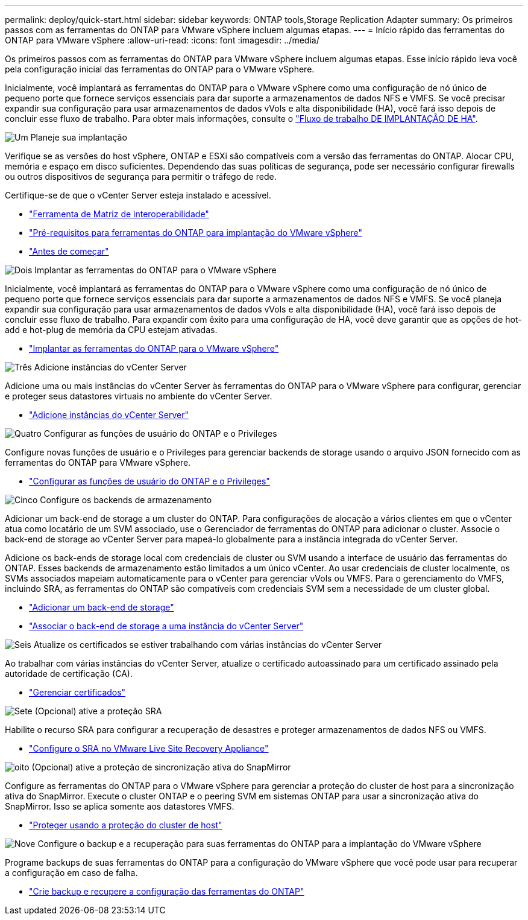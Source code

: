 ---
permalink: deploy/quick-start.html 
sidebar: sidebar 
keywords: ONTAP tools,Storage Replication Adapter 
summary: Os primeiros passos com as ferramentas do ONTAP para VMware vSphere incluem algumas etapas. 
---
= Início rápido das ferramentas do ONTAP para VMware vSphere
:allow-uri-read: 
:icons: font
:imagesdir: ../media/


[role="lead"]
Os primeiros passos com as ferramentas do ONTAP para VMware vSphere incluem algumas etapas. Esse início rápido leva você pela configuração inicial das ferramentas do ONTAP para o VMware vSphere.

Inicialmente, você implantará as ferramentas do ONTAP para o VMware vSphere como uma configuração de nó único de pequeno porte que fornece serviços essenciais para dar suporte a armazenamentos de dados NFS e VMFS. Se você precisar expandir sua configuração para usar armazenamentos de dados vVols e alta disponibilidade (HA), você fará isso depois de concluir esse fluxo de trabalho. Para obter mais informações, consulte o link:../deploy/ha-workflow.html["Fluxo de trabalho DE IMPLANTAÇÃO DE HA"].

.image:https://raw.githubusercontent.com/NetAppDocs/common/main/media/number-1.png["Um"] Planeje sua implantação
[role="quick-margin-para"]
Verifique se as versões do host vSphere, ONTAP e ESXi são compatíveis com a versão das ferramentas do ONTAP. Alocar CPU, memória e espaço em disco suficientes. Dependendo das suas políticas de segurança, pode ser necessário configurar firewalls ou outros dispositivos de segurança para permitir o tráfego de rede.

[role="quick-margin-para"]
Certifique-se de que o vCenter Server esteja instalado e acessível.

[role="quick-margin-list"]
* https://imt.netapp.com/matrix/#welcome["Ferramenta de Matriz de interoperabilidade"]
* link:../deploy/prerequisites.html["Pré-requisitos para ferramentas do ONTAP para implantação do VMware vSphere"]
* link:../deploy/pre-deploy-checks.html["Antes de começar"]


.image:https://raw.githubusercontent.com/NetAppDocs/common/main/media/number-2.png["Dois"] Implantar as ferramentas do ONTAP para o VMware vSphere
[role="quick-margin-para"]
Inicialmente, você implantará as ferramentas do ONTAP para o VMware vSphere como uma configuração de nó único de pequeno porte que fornece serviços essenciais para dar suporte a armazenamentos de dados NFS e VMFS. Se você planeja expandir sua configuração para usar armazenamentos de dados vVols e alta disponibilidade (HA), você fará isso depois de concluir esse fluxo de trabalho. Para expandir com êxito para uma configuração de HA, você deve garantir que as opções de hot-add e hot-plug de memória da CPU estejam ativadas.

[role="quick-margin-list"]
* link:../deploy/ontap-tools-deployment.html["Implantar as ferramentas do ONTAP para o VMware vSphere"]


.image:https://raw.githubusercontent.com/NetAppDocs/common/main/media/number-3.png["Três"] Adicione instâncias do vCenter Server
[role="quick-margin-para"]
Adicione uma ou mais instâncias do vCenter Server às ferramentas do ONTAP para o VMware vSphere para configurar, gerenciar e proteger seus datastores virtuais no ambiente do vCenter Server.

[role="quick-margin-list"]
* link:../configure/add-vcenter.html["Adicione instâncias do vCenter Server"]


.image:https://raw.githubusercontent.com/NetAppDocs/common/main/media/number-4.png["Quatro"] Configurar as funções de usuário do ONTAP e o Privileges
[role="quick-margin-para"]
Configure novas funções de usuário e o Privileges para gerenciar backends de storage usando o arquivo JSON fornecido com as ferramentas do ONTAP para VMware vSphere.

[role="quick-margin-list"]
* link:../configure/configure-user-role-and-privileges.html["Configurar as funções de usuário do ONTAP e o Privileges"]


.image:https://raw.githubusercontent.com/NetAppDocs/common/main/media/number-5.png["Cinco"] Configure os backends de armazenamento
[role="quick-margin-para"]
Adicionar um back-end de storage a um cluster do ONTAP. Para configurações de alocação a vários clientes em que o vCenter atua como locatário de um SVM associado, use o Gerenciador de ferramentas do ONTAP para adicionar o cluster. Associe o back-end de storage ao vCenter Server para mapeá-lo globalmente para a instância integrada do vCenter Server.

[role="quick-margin-para"]
Adicione os back-ends de storage local com credenciais de cluster ou SVM usando a interface de usuário das ferramentas do ONTAP. Esses backends de armazenamento estão limitados a um único vCenter. Ao usar credenciais de cluster localmente, os SVMs associados mapeiam automaticamente para o vCenter para gerenciar vVols ou VMFS. Para o gerenciamento do VMFS, incluindo SRA, as ferramentas do ONTAP são compatíveis com credenciais SVM sem a necessidade de um cluster global.

[role="quick-margin-list"]
* link:../configure/add-storage-backend.html["Adicionar um back-end de storage"]
* link:../configure/associate-storage-backend.html["Associar o back-end de storage a uma instância do vCenter Server"]


.image:https://raw.githubusercontent.com/NetAppDocs/common/main/media/number-6.png["Seis"] Atualize os certificados se estiver trabalhando com várias instâncias do vCenter Server
[role="quick-margin-para"]
Ao trabalhar com várias instâncias do vCenter Server, atualize o certificado autoassinado para um certificado assinado pela autoridade de certificação (CA).

[role="quick-margin-list"]
* link:../manage/certificate-manage.html["Gerenciar certificados"]


.image:https://raw.githubusercontent.com/NetAppDocs/common/main/media/number-7.png["Sete"] (Opcional) ative a proteção SRA
[role="quick-margin-para"]
Habilite o recurso SRA para configurar a recuperação de desastres e proteger armazenamentos de dados NFS ou VMFS.

[role="quick-margin-list"]
* link:../protect/configure-on-srm-appliance.html["Configure o SRA no VMware Live Site Recovery Appliance"]


.image:https://raw.githubusercontent.com/NetAppDocs/common/main/media/number-8.png["oito"] (Opcional) ative a proteção de sincronização ativa do SnapMirror
[role="quick-margin-para"]
Configure as ferramentas do ONTAP para o VMware vSphere para gerenciar a proteção do cluster de host para a sincronização ativa do SnapMirror. Execute o cluster ONTAP e o peering SVM em sistemas ONTAP para usar a sincronização ativa do SnapMirror. Isso se aplica somente aos datastores VMFS.

[role="quick-margin-list"]
* link:../configure/protect-cluster.html["Proteger usando a proteção do cluster de host"]


.image:https://raw.githubusercontent.com/NetAppDocs/common/main/media/number-9.png["Nove"] Configure o backup e a recuperação para suas ferramentas do ONTAP para a implantação do VMware vSphere
[role="quick-margin-para"]
Programe backups de suas ferramentas do ONTAP para a configuração do VMware vSphere que você pode usar para recuperar a configuração em caso de falha.

[role="quick-margin-list"]
* link:../manage/enable-backup.html["Crie backup e recupere a configuração das ferramentas do ONTAP"]

